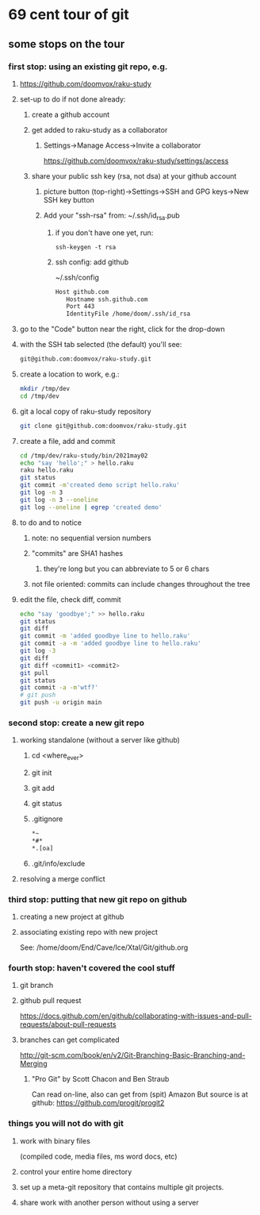 * 69 cent tour of git
** some stops on the tour
*** first stop: using an existing git repo, e.g. 
**** https://github.com/doomvox/raku-study
**** set-up to do if not done already:
***** create a github account
***** get added to raku-study as a collaborator
****** Settings->Manage Access->Invite a collaborator
https://github.com/doomvox/raku-study/settings/access
***** share your public ssh key (rsa, not dsa) at your github account
****** picture button (top-right)->Settings->SSH and GPG keys->New SSH key button
****** Add your "ssh-rsa" from: ~/.ssh/id_rsa.pub
******* if you don't have one yet, run:
#+BEGIN_SRC perl6
ssh-keygen -t rsa
#+END_SRC
******* ssh config:  add github
~/.ssh/config
#+BEGIN_SRC sh 
      Host github.com
         Hostname ssh.github.com
         Port 443
         IdentityFile /home/doom/.ssh/id_rsa
#+END_SRC


**** go to the "Code" button near the right, click for the drop-down
**** with the SSH tab selected (the default) you'll see:
#+BEGIN_SRC sh
git@github.com:doomvox/raku-study.git
#+END_SRC

**** create a location to work, e.g.:
#+BEGIN_SRC sh
mkdir /tmp/dev
cd /tmp/dev
#+END_SRC
**** git a local copy of raku-study repository
#+BEGIN_SRC sh
git clone git@github.com:doomvox/raku-study.git
#+END_SRC
**** create a file, add and commit
#+BEGIN_SRC sh
cd /tmp/dev/raku-study/bin/2021may02
echo "say 'hello';" > hello.raku
raku hello.raku
git status
git commit -m'created demo script hello.raku'
git log -n 3
git log -n 3 --oneline
git log --oneline | egrep 'created demo'
#+END_SRC

**** to do and to notice
****** note: no sequential version numbers 
****** "commits" are SHA1 hashes
******* they're long but you can abbreviate to 5 or 6 chars
****** not file oriented: commits can include changes throughout the tree

**** edit the file, check diff, commit
#+BEGIN_SRC sh
echo "say 'goodbye';" >> hello.raku
git status
git diff
git commit -m 'added goodbye line to hello.raku'
git commit -a -m 'added goodbye line to hello.raku'
git log -3
git diff
git diff <commit1> <commit2>
git pull
git status
git commit -a -m'wtf?'
# git push
git push -u origin main
#+END_SRC

*** second stop: create a new git repo
****  working standalone (without a server like github)
***** cd <where_ever>
***** git init
***** git add
***** git status
***** .gitignore
#+BEGIN_SRC sh
*~   
*#* 
*.[oa]
#+END_SRC 
***** .git/info/exclude

**** resolving a merge conflict

*** third stop: putting that new git repo on github
**** creating a new project at github
**** associating existing repo with new project
See: /home/doom/End/Cave/Ice/Xtal/Git/github.org
*** fourth stop: haven't covered the cool stuff
**** git branch
**** github pull request
https://docs.github.com/en/github/collaborating-with-issues-and-pull-requests/about-pull-requests
**** branches can get complicated
http://git-scm.com/book/en/v2/Git-Branching-Basic-Branching-and-Merging

***** "Pro Git" by Scott Chacon and  Ben Straub
Can read on-line, also can get from (spit) Amazon
But source is at github: https://github.com/progit/progit2

*** things you will not do with git
**** work with binary files
(compiled code, media files, ms word docs, etc)
**** control your entire home directory
**** set up a meta-git repository that contains multiple git projects.
**** share work with another person without using a server







